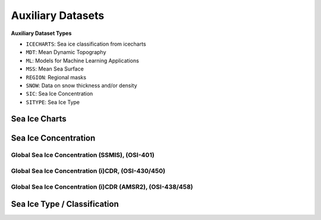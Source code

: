 Auxiliary Datasets
==================

**Auxiliary Dataset Types**

- ``ICECHARTS``: Sea ice classification from icecharts
- ``MDT``: Mean Dynamic Topography
- ``ML``: Models for Machine Learning Applications
- ``MSS``: Mean Sea Surface
- ``REGION``: Regional masks
- ``SNOW``: Data on snow thickness and/or density
- ``SIC``: Sea Ice Concentration
- ``SITYPE``: Sea Ice Type

Sea Ice Charts
---------------


Sea Ice Concentration
---------------------

Global Sea Ice Concentration (SSMIS), (OSI-401)
^^^^^^^^^^^^^^^^^^^^^^^^^^^^^^^^^^^^^^^^^^^^^^^




Global Sea Ice Concentration (i)CDR, (OSI-430/450)
^^^^^^^^^^^^^^^^^^^^^^^^^^^^^^^^^^^^^^^^^^^^^^^^^^

Global Sea Ice Concentration (i)CDR (AMSR2), (OSI-438/458)
^^^^^^^^^^^^^^^^^^^^^^^^^^^^^^^^^^^^^^^^^^^^^^^^^^^^^^^^^^


Sea Ice Type / Classification
-----------------------------
